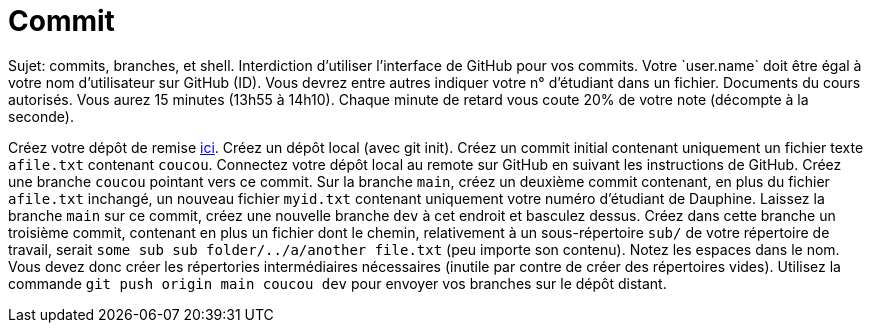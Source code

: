 = Commit
Sujet: commits, branches, et shell. Interdiction d’utiliser l’interface de GitHub pour vos commits. Votre `user.name` doit être égal à votre nom d’utilisateur sur GitHub (ID). Vous devrez entre autres indiquer votre n° d’étudiant dans un fichier. Documents du cours autorisés. Vous aurez 15 minutes (13h55 à 14h10). Chaque minute de retard vous coute 20% de votre note (décompte à la seconde).

Créez votre dépôt de remise https://classroom.github.com/a/wJaBYDn9[ici]. Créez un dépôt local (avec git init). Créez un commit initial contenant uniquement un fichier texte `afile.txt` contenant `coucou`. Connectez votre dépôt local au remote sur GitHub en suivant les instructions de GitHub. Créez une branche `coucou` pointant vers ce commit. Sur la branche `main`, créez un deuxième commit contenant, en plus du fichier `afile.txt` inchangé, un nouveau fichier `myid.txt` contenant uniquement votre numéro d’étudiant de Dauphine. Laissez la branche `main` sur ce commit, créez une nouvelle branche `dev` à cet endroit et basculez dessus. Créez dans cette branche un troisième commit, contenant en plus un fichier dont le chemin, relativement à un sous-répertoire `sub/` de votre répertoire de travail, serait `some sub sub folder/../a/another file.txt` (peu importe son contenu). Notez les espaces dans le nom. Vous devez donc créer les répertories intermédiaires nécessaires (inutile par contre de créer des répertoires vides). Utilisez la commande `git push origin main coucou dev` pour envoyer vos branches sur le dépôt distant.

//** [Énoncé an passé ! Cette année, inclusion : branches et Shell] Créez votre dépôt de remise https://classroom.github.com/a/hQKmTt6U[ici]. Créez dans un commit initial (COMMIT) un fichier texte `id.txt` (ID_FILE_EXISTS) contenant uniquement votre numéro d’étudiant de Dauphine (ID_FILE_CONTENTS). Faites en sorte que ce commit, et seulement ce commit (ONE_COMMIT), apparaisse dans votre dépôt de remise.

